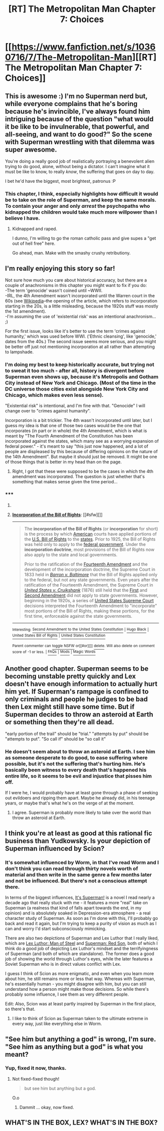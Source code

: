 #+TITLE: [RT] The Metropolitan Man Chapter 7: Choices

* [[https://www.fanfiction.net/s/10360716/7/The-Metropolitan-Man][[RT] The Metropolitan Man Chapter 7: Choices]]
:PROPERTIES:
:Author: alexanderwales
:Score: 31
:DateUnix: 1402293897.0
:DateShort: 2014-Jun-09
:END:

** This is awesome :) I'm no Superman nerd but, while everyone complains that he's boring because he's invincible, I've always found him intriguing because of the question "what would it be like to be invulnerable, that powerful, and all-seeing, and want to do good?" So the scene with Superman wrestling with that dilemma was super awesome.

You're doing a really good job of realistically portraying a benevolent alien trying to do good, alone, without being a dictator. I can't imagine what it must be like to know, to really /know/, the suffering that goes on day to day.

I bet he'd have the biggest, most brightest, patronus :P
:PROPERTIES:
:Author: Pluvialis
:Score: 12
:DateUnix: 1402332582.0
:DateShort: 2014-Jun-09
:END:

*** This chapter, I think, especially highlights how difficult it would be to take on the role of Superman, and keep the same morals. To contain your anger and only /arrest/ the psychopaths who kidnapped the children would take much more willpower than I believe I have.
:PROPERTIES:
:Author: CNSoup
:Score: 5
:DateUnix: 1402463754.0
:DateShort: 2014-Jun-11
:END:

**** Kidnapped and raped.

I dunno, I'm willing to go the roman catholic pass and give supes a "get out of hell free" here.

Go ahead, man. Make with the smashy crushy retributiony.
:PROPERTIES:
:Author: Arizth
:Score: 2
:DateUnix: 1402716822.0
:DateShort: 2014-Jun-14
:END:


** I'm really enjoying this story so far!

Not sure how much you care about historical accuracy, but there are a couple of anachronisms in this chapter you might want to fix if you do:\\
-The term 'genocide' wasn't coined until ~WWII.\\
-IRL, the 4th Amendment wasn't incorporated until the Warren court in the 60s (see [[http://en.wikipedia.org/wiki/Incorporation_of_the_Bill_of_Rights][Wikipedia]]--the opening of the article, which refers to incorporation starting in the 20s, is a little misleading, because the 1920s stuff was mostly the 1st amendment).\\
-I'm assuming the use of 'existential risk' was an intentional anachronism... ;)

For the first issue, looks like it's better to use the term 'crimes against humanity,' which was used before WWI. ('Ethnic cleansing', like 'genocide,' dates from the 40s.) The second issue seems more serious, and you might be better off just not mentioning incorporation at all rather than attempting to lampshade.
:PROPERTIES:
:Author: jalapeno_dude
:Score: 12
:DateUnix: 1402295702.0
:DateShort: 2014-Jun-09
:END:

*** I'm doing my best to keep historically accurate, but trying not to sweat it too much - after all, history is divergent before Superman even shows up, because it's Metropolis and Gotham City instead of New York and Chicago. (Most of the time in the DC universe those cities exist alongside New York City and Chicago, which makes even less sense).

"Existential risk" is intentional, and I'm fine with that. "Genocide" I will change over to "crimes against humanity".

Incorporation is a bit trickier. The 4th wasn't incorporated until later, but I guess my idea is that one of those two cases would be the one that incorporates (in part or in whole) the 4th Amendment, which is what is meant by "The Fourth Amendment of the Constitution has been incorporated against the states, which many see as a worrying expansion of federal power." - it's meant to say "this just now happened, and a lot of people are displeased by this because of differing opinions on the nature of the 14th Amendment". But maybe it should just be removed. It might be one of those things that is better in my head than on the page.
:PROPERTIES:
:Author: alexanderwales
:Score: 3
:DateUnix: 1402297163.0
:DateShort: 2014-Jun-09
:END:

**** Right, I got that these were supposed to be the cases in which the 4th amendment was incorporated. The question is just whether that's something that makes sense given the time period...
:PROPERTIES:
:Author: jalapeno_dude
:Score: 1
:DateUnix: 1402298203.0
:DateShort: 2014-Jun-09
:END:


*** ***** 
      :PROPERTIES:
      :CUSTOM_ID: section
      :END:
****** 
       :PROPERTIES:
       :CUSTOM_ID: section-1
       :END:
**** 
     :PROPERTIES:
     :CUSTOM_ID: section-2
     :END:
[[https://en.wikipedia.org/wiki/Incorporation%20of%20the%20Bill%20of%20Rights][*Incorporation of the Bill of Rights*]]: [[#sfw][]]

--------------

#+begin_quote
  The *incorporation of the Bill of Rights* (or *incorporation* for short) is the process by which [[https://en.wikipedia.org/wiki/United_States][American]] courts have applied portions of the [[https://en.wikipedia.org/wiki/United_States_Bill_of_Rights][U.S. Bill of Rights]] to the [[https://en.wikipedia.org/wiki/U.S._state][states]]. Prior to 1925, the Bill of Rights was held only to apply to the [[https://en.wikipedia.org/wiki/Federal_government_of_the_United_States][federal government]]. Under the *incorporation doctrine*, most provisions of the Bill of Rights now also apply to the state and local governments.

  Prior to the ratification of the [[https://en.wikipedia.org/wiki/Fourteenth_Amendment_to_the_United_States_Constitution][Fourteenth Amendment]] and the development of the incorporation doctrine, the Supreme Court in 1833 held in /[[https://en.wikipedia.org/wiki/Barron_v._Baltimore][Barron v. Baltimore]]/ that the Bill of Rights applied only to the federal, but not any state governments. Even years after the ratification of the Fourteenth Amendment, the Supreme Court in /[[https://en.wikipedia.org/wiki/United_States_v._Cruikshank][United States v. Cruikshank]]/ (1876) still held that the [[https://en.wikipedia.org/wiki/First_Amendment_to_the_United_States_Constitution][First]] and [[https://en.wikipedia.org/wiki/Second_Amendment_to_the_United_States_Constitution][Second Amendment]] did not apply to state governments. However, beginning in the 1920s, a series of [[https://en.wikipedia.org/wiki/Supreme_Court_of_the_United_States][United States Supreme Court]] decisions interpreted the Fourteenth Amendment to "incorporate" most portions of the Bill of Rights, making these portions, for the first time, enforceable against the state governments.

  * 
    :PROPERTIES:
    :CUSTOM_ID: section-3
    :END:
  [[https://i.imgur.com/Jd5Jt7z.png][*Image*]] [[https://commons.wikimedia.org/wiki/File:Scale_of_justice_2.svg][^{i}]]
#+end_quote

--------------

^{Interesting:} [[https://en.wikipedia.org/wiki/Second_Amendment_to_the_United_States_Constitution][^{Second} ^{Amendment} ^{to} ^{the} ^{United} ^{States} ^{Constitution}]] ^{|} [[https://en.wikipedia.org/wiki/Hugo_Black][^{Hugo} ^{Black}]] ^{|} [[https://en.wikipedia.org/wiki/United_States_Bill_of_Rights][^{United} ^{States} ^{Bill} ^{of} ^{Rights}]] ^{|} [[https://en.wikipedia.org/wiki/United_States_Constitution][^{United} ^{States} ^{Constitution}]]

^{Parent} ^{commenter} ^{can} [[http://www.np.reddit.com/message/compose?to=autowikibot&subject=AutoWikibot%20NSFW%20toggle&message=%2Btoggle-nsfw+ci2somh][^{toggle} ^{NSFW}]] ^{or[[#or][]]} [[http://www.np.reddit.com/message/compose?to=autowikibot&subject=AutoWikibot%20Deletion&message=%2Bdelete+ci2somh][^{delete}]]^{.} ^{Will} ^{also} ^{delete} ^{on} ^{comment} ^{score} ^{of} ^{-1} ^{or} ^{less.} ^{|} [[http://www.np.reddit.com/r/autowikibot/wiki/index][^{FAQs}]] ^{|} [[http://www.np.reddit.com/r/autowikibot/comments/1x013o/for_moderators_switches_commands_and_css/][^{Mods}]] ^{|} [[http://www.np.reddit.com/r/autowikibot/comments/1ux484/ask_wikibot/][^{Magic} ^{Words}]]
:PROPERTIES:
:Author: autowikibot
:Score: -1
:DateUnix: 1402295710.0
:DateShort: 2014-Jun-09
:END:


** Another good chapter. Superman seems to be becoming unstable pretty quickly and Lex doesn't have enough information to actually hurt him yet. If Superman's rampage is confined to only criminals and people he judges to be bad then Lex might still have some time. But if Superman decides to throw an asteroid at Earth or something then they're all dead.

"early portion of the trail" should be "trial." "attempts by put" should be "attempts to put". "So call if" should be "so call it"
:PROPERTIES:
:Author: Timewinders
:Score: 5
:DateUnix: 1402305872.0
:DateShort: 2014-Jun-09
:END:

*** He doesn't seem about to throw an asteroid at Earth. I see him as someone desperate to do good, to ease suffering where possible, but it's not the suffering that's hurting him. He's basically been witness to every death that's happened his entire life, so it seems to be evil and injustice that pisses him off.

If I were he, I would probably have at least gone through a phase of seeking out evildoers and ripping them apart. Maybe he already did, in his teenage years, or maybe that's what he's on the verge of at the moment.
:PROPERTIES:
:Author: Pluvialis
:Score: 4
:DateUnix: 1402333169.0
:DateShort: 2014-Jun-09
:END:

**** I agree. Superman is probably more likely to take over the world than throw an asteroid at Earth.
:PROPERTIES:
:Author: Timewinders
:Score: 2
:DateUnix: 1402394017.0
:DateShort: 2014-Jun-10
:END:


** I think you're at least as good at this rational fic business than Yudkowsky. Is your depiction of Superman influenced by Scion?
:PROPERTIES:
:Author: ghioopp
:Score: 3
:DateUnix: 1402444423.0
:DateShort: 2014-Jun-11
:END:

*** It's somewhat influenced by Worm, in that I've read Worm and I don't think you can read through thirty novels worth of material and then write in the same genre a few months later and not be influenced. But there's not a conscious attempt there.

In terms of the biggest influences, [[http://www.amazon.com/Its-Superman-Tom-De-Haven/dp/0811844358][It's Superman!]] is a novel I read nearly a decade ago that really stuck with me - it features a more "real" take on Superman (a realness that kind of falls apart towards the end, in my opinion) and is absolutely soaked in Depression-era atmosphere - a real character study of Superman. As soon as I'm done with this, I'll probably go back and read it again, but I'm trying to keep a purity of vision as much as I can and worry I'd start subconsciously mimicking.

There are also two depictions of Superman and Lex Luthor that I really liked, which are [[http://www.amazon.com/Luthor-Brian-Azzarello/dp/1401229301][Lex Luthor: Man of Steel]] and [[http://www.amazon.com/Superman-Red-Son-Mark-Millar/dp/1401201911/ref=sr_1_3?s=books&ie=UTF8&qid=1402448437&sr=1-3&keywords=lex+luthor+man+of+steel][Superman: Red Son]], both of which I think do a good job of depicting Lex Luthor's mindset and the terrifyingness of Superman (and both of which are standalone). The former does a good job of showing the world through Luthor's eyes, while the later features a Soviet Superman who is in direct values conflict with Lex.

I guess I think of Scion as more enigmatic, and even when you learn more about him, he still remains more or less that way. Whereas with Superman, he's essentially human - you might disagree with him, but you can still understand how a person might make those decisions. So while there's probably some influence, I see them as very different people.

Edit: Also, Scion was at least partly inspired by Superman in the first place, so there's that.
:PROPERTIES:
:Author: alexanderwales
:Score: 6
:DateUnix: 1402449441.0
:DateShort: 2014-Jun-11
:END:

**** I like to think of Scion as Superman taken to the ultimate extreme in every way, just like everything else in Worm.
:PROPERTIES:
:Author: AmeteurOpinions
:Score: 4
:DateUnix: 1402450225.0
:DateShort: 2014-Jun-11
:END:


** "See him but anything a god" is wrong, I'm sure. "See him as anything but a god" is what you meant?
:PROPERTIES:
:Author: Pluvialis
:Score: 2
:DateUnix: 1402332381.0
:DateShort: 2014-Jun-09
:END:

*** Yup, fixed it now, thanks.
:PROPERTIES:
:Author: alexanderwales
:Score: 1
:DateUnix: 1402332607.0
:DateShort: 2014-Jun-09
:END:

**** Not fixed-fixed though!

#+begin_quote
  but see him but anything but a god.
#+end_quote

O.o
:PROPERTIES:
:Author: Pluvialis
:Score: 2
:DateUnix: 1402423294.0
:DateShort: 2014-Jun-10
:END:

***** Dammit ... okay, now fixed.
:PROPERTIES:
:Author: alexanderwales
:Score: 1
:DateUnix: 1402423747.0
:DateShort: 2014-Jun-10
:END:


** WHAT'S IN THE BOX, LEX? WHAT'S IN THE BOX?
:PROPERTIES:
:Author: mordymoop
:Score: 2
:DateUnix: 1402424687.0
:DateShort: 2014-Jun-10
:END:
